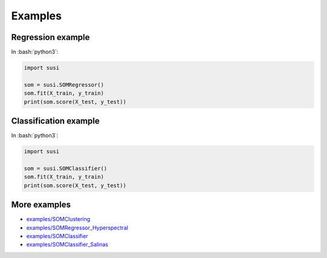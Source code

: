 Examples
============

.. role:: bash(code)
   :language: bash

.. role:: python(code)
   :language: python3

Regression example
-------------------

In  :bash:`python3`:

.. code:: python3

    import susi

    som = susi.SOMRegressor()
    som.fit(X_train, y_train)
    print(som.score(X_test, y_test))


Classification example
----------------------

In  :bash:`python3`:

.. code:: python3

    import susi

    som = susi.SOMClassifier()
    som.fit(X_train, y_train)
    print(som.score(X_test, y_test))


More examples
-------------

* `examples/SOMClustering <https://github.com/felixriese/susi/blob/master/examples/SOMClustering.ipynb>`_
* `examples/SOMRegressor_Hyperspectral <https://github.com/felixriese/susi/blob/master/examples/SOMRegressor_Hyperspectral.ipynb>`_
* `examples/SOMClassifier <https://github.com/felixriese/susi/blob/master/examples/SOMClassifier.ipynb>`_
* `examples/SOMClassifier_Salinas <https://github.com/felixriese/susi/blob/master/examples/SOMClassifier_Salinas.ipynb>`_
